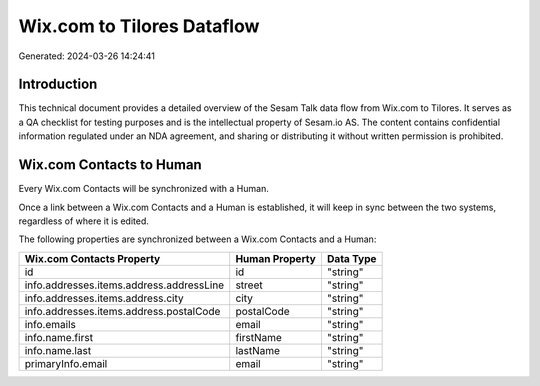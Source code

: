 ===========================
Wix.com to Tilores Dataflow
===========================

Generated: 2024-03-26 14:24:41

Introduction
------------

This technical document provides a detailed overview of the Sesam Talk data flow from Wix.com to Tilores. It serves as a QA checklist for testing purposes and is the intellectual property of Sesam.io AS. The content contains confidential information regulated under an NDA agreement, and sharing or distributing it without written permission is prohibited.

Wix.com Contacts to  Human
--------------------------
Every Wix.com Contacts will be synchronized with a  Human.

Once a link between a Wix.com Contacts and a  Human is established, it will keep in sync between the two systems, regardless of where it is edited.

The following properties are synchronized between a Wix.com Contacts and a  Human:

.. list-table::
   :header-rows: 1

   * - Wix.com Contacts Property
     -  Human Property
     -  Data Type
   * - id
     - id
     - "string"
   * - info.addresses.items.address.addressLine
     - street
     - "string"
   * - info.addresses.items.address.city
     - city
     - "string"
   * - info.addresses.items.address.postalCode
     - postalCode
     - "string"
   * - info.emails
     - email
     - "string"
   * - info.name.first
     - firstName
     - "string"
   * - info.name.last
     - lastName
     - "string"
   * - primaryInfo.email
     - email
     - "string"

